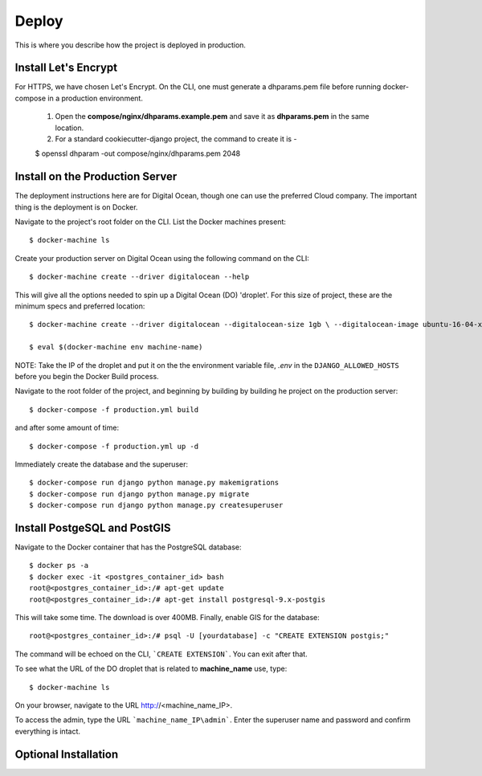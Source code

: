 Deploy
========

This is where you describe how the project is deployed in production.


Install Let's Encrypt
---------------------

For HTTPS, we have chosen Let's Encrypt. On the CLI, one must generate a dhparams.pem file before running docker-compose in a production environment.

    1. Open the **compose/nginx/dhparams.example.pem** and save it as **dhparams.pem** in the same location.

    2. For a standard cookiecutter-django project, the command to create it is - 
 
    $ openssl dhparam -out compose/nginx/dhparams.pem 2048


Install on the Production Server
--------------------------------

The deployment instructions here are for Digital Ocean, though one can use the preferred Cloud company. The important thing is the deployment is on Docker.

Navigate to the project's root folder on the CLI. List the Docker machines present::

    $ docker-machine ls

Create your production server on Digital Ocean using the following command on the CLI::

    $ docker-machine create --driver digitalocean --help

This will give all the options needed to spin up a Digital Ocean (DO) 'droplet'. For this size of project, these are the minimum specs and preferred location::

    $ docker-machine create --driver digitalocean --digitalocean-size 1gb \ --digitalocean-image ubuntu-16-04-x64 --digitalocean-region lon1 \ --digitalocean-access-token=$DOTOKEN machine-name

    $ eval $(docker-machine env machine-name)

NOTE: Take the IP of the droplet and put it on the the environment variable file, *.env* in the ``DJANGO_ALLOWED_HOSTS`` before you begin the Docker Build process.

Navigate to the root folder of the project, and beginning by building by building he project on the production server::

    $ docker-compose -f production.yml build

and after some amount of time::

    $ docker-compose -f production.yml up -d

Immediately create the database and the superuser::

    $ docker-compose run django python manage.py makemigrations
    $ docker-compose run django python manage.py migrate
    $ docker-compose run django python manage.py createsuperuser


Install PostgeSQL and PostGIS
---------------------------------

Navigate to the Docker container that has the PostgreSQL database::

    $ docker ps -a
    $ docker exec -it <postgres_container_id> bash
    root@<postgres_container_id>:/# apt-get update
    root@<postgres_container_id>:/# apt-get install postgresql-9.x-postgis

This will take some time. The download is over 400MB. Finally, enable GIS for the database::

    root@<postgres_container_id>:/# psql -U [yourdatabase] -c "CREATE EXTENSION postgis;"

The command will be echoed on the CLI, ```CREATE EXTENSION```. You can exit after that.

To see what the URL of the DO droplet that is related to **machine_name** use, type::

    $ docker-machine ls

On your browser, navigate to the URL http://<machine_name_IP>.

To access the admin, type the URL ```machine_name_IP\admin```. Enter the superuser name and password and confirm everything is intact.

Optional Installation
---------------------

